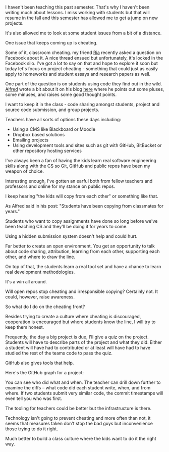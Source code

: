 #+BEGIN_COMMENT
.. title: Collaborative Coding or Cheating
.. slug: collaborative-coding-or-cheating
.. date: 2016-05-20 07:25:13 UTC-04:00
.. tags: cheating, policy, git, github, tools
.. category: 
.. link: 
.. description: 
.. type: text
#+END_COMMENT

* 
I haven't been teaching this past semester. That's why I haven't been
writing much about lessons. I miss working with students but that will
resume in the fall and this semester has allowed me to get a jump on
new projects.

It's also allowed me to look at some student issues from a bit of a
distance.

One issue that keeps coming up is cheating. 

Some of it, classroom cheating. my friend [[https://twitter.com/cscheerleader][Ria]] recently asked a
question on Facebook about it. A nice thread ensued but unfortunately,
it's locked in the Facebook silo. I've got a lot to say on that and
hope to explore it soon but today let's focus on project
cheating - something that could just as easily apply to homeworks and
student essays and research papers as well.

One part of the question is on students using code they find out in
the wild. [[https://twitter.com/alfredtwo][Alfred]] wrote a bit about it on his blog [[http://blog.acthompson.net/2016/05/copying-codesteal-from-best.html][here]] where he points
out some pluses, some minuses, and raises some good thought points.

I want to keep it in the class - code sharing amongst students,
project and source code submission, and group projects.

Teachers have all sorts of options these days including:

- Using a CMS like Blackboard or Moodle
- Dropbox based solutions
- Emailing projects
- Using development tools and sites such as git with GitHub, BitBucket
  or other repository hosting services

I've always been a fan of having the kids learn real software
engineering skills along with the CS so Git, GitHub and public repos
have been my weapon of choice.

Interesting enough, I've gotten an earful both from fellow teachers
and professors and online for my stance on public repos. 

I keep hearing "the kids will copy from each other" or something like
that. 

As Alfred said in his post: "Students have been copying from
classmates for years."

Students who want to copy assignments have done so long before we've
been teaching CS and they'll be doing it for years to come. 

Using a hidden submission system doesn't help and could hurt.

Far better to create an open environment. You get an opportunity to
talk about code sharing, attribution, learning from each other,
supporting each other, and where to draw the line.

On top of that, the students learn a real tool set and have a chance
to learn real development methodologies.

It's a win all around.

Will open repos stop cheating and irresponsible copying? Certainly
not. It could, however, raise awareness. 

So what do I do on the cheating front?

Besides trying to create a culture where cheating is discouraged,
cooperation is encouraged but where students know the line, I will try
to keep them honest. 

Frequently, the day a big project is due, I'll give a quiz on the
project. Students will have to describe parts of the project and what
they did. Either a student will have had to contributed or at least
will have had to have studied the rest of the teams code to pass the
quiz.

GitHub also gives tools that help. 

Here's the GitHub graph for a project:

#+ATTR_HTML: :align center
[[../../img/github-graph.png]]

You can see who did what and when. The teacher can drill down further
to examine the diffs -- what code did each student write, when, and
from where. If two students submit very similar code, the commit
timestamps will even tell you who was first.

The tooling for teachers could be better but the infrastructure is
there.

Technology isn't going to prevent cheating and more often than not, it
seems that measures taken don't stop the bad guys but inconvenience
those trying to do it right.

Much better to build a class culture where the kids want to do it the
right way.



